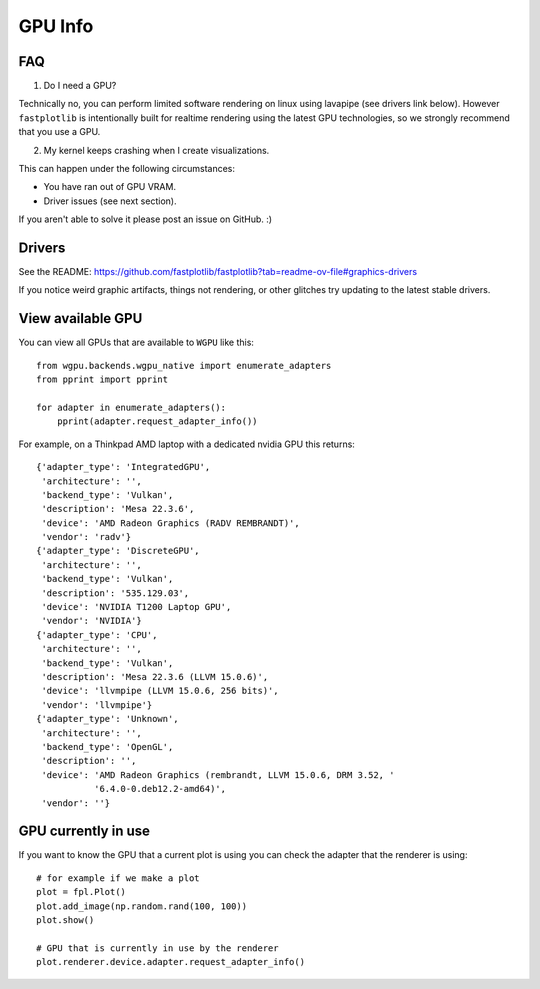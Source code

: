 GPU Info
********

FAQ
---

1. Do I need a GPU?

Technically no, you can perform limited software rendering on linux using lavapipe (see drivers link below). However
``fastplotlib`` is intentionally built for realtime rendering using the latest GPU technologies, so we strongly
recommend that you use a GPU.

2. My kernel keeps crashing when I create visualizations.

This can happen under the following circumstances:

- You have ran out of GPU VRAM.
- Driver issues (see next section).

If you aren't able to solve it please post an issue on GitHub. :)

Drivers
-------

See the README: https://github.com/fastplotlib/fastplotlib?tab=readme-ov-file#graphics-drivers

If you notice weird graphic artifacts, things not rendering, or other glitches try updating to the latest stable
drivers.


View available GPU
------------------

You can view all GPUs that are available to ``WGPU`` like this::

    from wgpu.backends.wgpu_native import enumerate_adapters
    from pprint import pprint

    for adapter in enumerate_adapters():
        pprint(adapter.request_adapter_info())

For example, on a Thinkpad AMD laptop with a dedicated nvidia GPU this returns::

    {'adapter_type': 'IntegratedGPU',
     'architecture': '',
     'backend_type': 'Vulkan',
     'description': 'Mesa 22.3.6',
     'device': 'AMD Radeon Graphics (RADV REMBRANDT)',
     'vendor': 'radv'}
    {'adapter_type': 'DiscreteGPU',
     'architecture': '',
     'backend_type': 'Vulkan',
     'description': '535.129.03',
     'device': 'NVIDIA T1200 Laptop GPU',
     'vendor': 'NVIDIA'}
    {'adapter_type': 'CPU',
     'architecture': '',
     'backend_type': 'Vulkan',
     'description': 'Mesa 22.3.6 (LLVM 15.0.6)',
     'device': 'llvmpipe (LLVM 15.0.6, 256 bits)',
     'vendor': 'llvmpipe'}
    {'adapter_type': 'Unknown',
     'architecture': '',
     'backend_type': 'OpenGL',
     'description': '',
     'device': 'AMD Radeon Graphics (rembrandt, LLVM 15.0.6, DRM 3.52, '
               '6.4.0-0.deb12.2-amd64)',
     'vendor': ''}

GPU currently in use
--------------------

If you want to know the GPU that a current plot is using you can check the adapter that the renderer is using::

    # for example if we make a plot
    plot = fpl.Plot()
    plot.add_image(np.random.rand(100, 100))
    plot.show()

    # GPU that is currently in use by the renderer
    plot.renderer.device.adapter.request_adapter_info()

